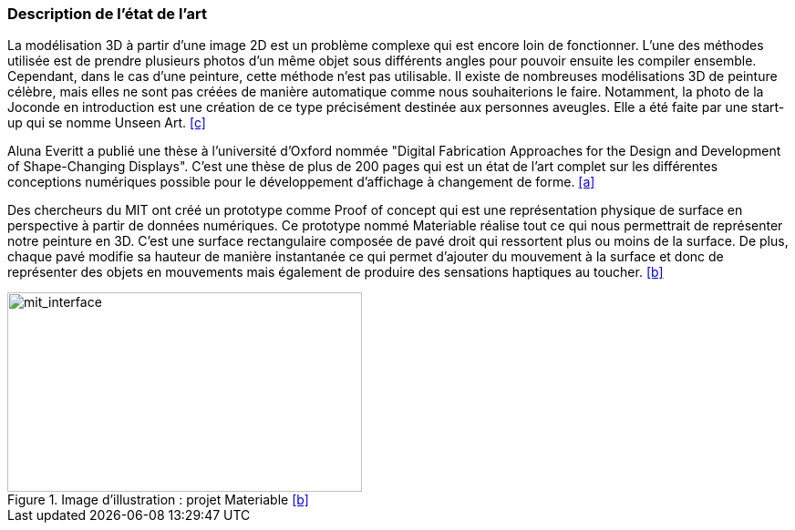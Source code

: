=== Description de l’état de l’art
ifdef::env-gitlab,env-browser[:outfilesuffix: .adoc]

La modélisation 3D à partir d’une image 2D est un problème complexe qui est encore loin de fonctionner. L’une des méthodes utilisée est de prendre plusieurs photos d’un même objet sous différents angles pour pouvoir ensuite les compiler ensemble. Cependant, dans le cas d’une peinture, cette méthode n’est pas utilisable. Il existe de nombreuses modélisations 3D de peinture célèbre, mais elles ne sont pas créées de manière automatique comme nous souhaiterions le faire. Notamment, la photo de la Joconde en introduction est une création de ce type précisément destinée aux personnes aveugles. Elle a été faite par une start-up qui se nomme Unseen Art. <<c>>

Aluna Everitt a publié une thèse à l'université d'Oxford nommée "Digital Fabrication Approaches for the Design and Development of Shape-Changing Displays". C'est une thèse de plus de 200 pages qui est un état de l'art complet sur les différentes conceptions numériques possible pour le développement d'affichage à changement de forme.  <<a>>

Des chercheurs du MIT ont créé un prototype comme Proof of concept qui est une représentation physique de surface en perspective à partir de données numériques. Ce prototype nommé Materiable réalise tout ce qui nous permettrait de représenter notre peinture en 3D. C’est une surface rectangulaire composée de pavé droit qui ressortent plus ou moins de la surface. De plus, chaque pavé modifie sa hauteur de manière instantanée ce qui permet d’ajouter du mouvement à la surface et donc de représenter des objets en mouvements mais également de produire des sensations haptiques au toucher. <<b>>

.Image d'illustration : projet Materiable <<b>>
image::../images/mit_interface.png[mit_interface, width=389,height=219,  align="center"]







